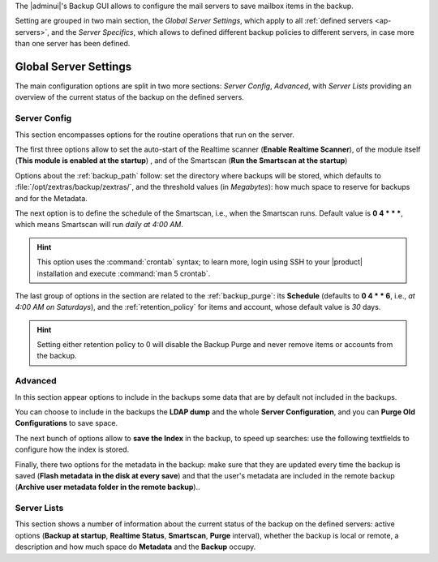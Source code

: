 .. SPDX-FileCopyrightText: 2022 Zextras <https://www.zextras.com/>
..
.. SPDX-License-Identifier: CC-BY-NC-SA-4.0

The |adminui|\'s Backup GUI allows to configure the mail servers to
save mailbox items in the backup.

Setting are grouped in two main section, the *Global Server Settings*,
which apply to all :ref:`defined servers <ap-servers>`, and the *Server
Specifics*, which allows to defined different backup policies to
different servers, in case more than one server has been defined.

.. _ap-bk-global:

Global Server Settings
----------------------

The main configuration options are split in two more sections: *Server
Config*, *Advanced*, with *Server Lists* providing an overview of the
current status of the backup on the defined servers.

.. _ap-bk-server-conf:

Server Config
~~~~~~~~~~~~~

This section encompasses options for the routine operations that run
on the server.

The first three options allow to set the auto-start of the Realtime
scanner (**Enable Realtime Scanner**), of the module itself (**This
module is enabled at the startup**) , and of the Smartscan (**Run the
Smartscan at the startup**)

Options about the :ref:`backup_path` follow: set the directory where
backups will be stored, which defaults to
:file:`/opt/zextras/backup/zextras/`, and the threshold values (in
*Megabytes*): how much space to reserve for backups and for the
Metadata.

The next option is to define the schedule of the Smartscan, i.e., when
the Smartscan runs. Default value is **0 4 * * \***, which means
Smartscan will run *daily at 4:00 AM*.

.. hint:: This option uses the :command:`crontab` syntax; to learn
   more, login using SSH to your |product| installation and execute
   :command:`man 5 crontab`.

The last group of options in the section are related to the
:ref:`backup_purge`: its **Schedule** (defaults to **0 4 * * 6**,
i.e., *at 4:00 AM on Saturdays*), and the :ref:`retention_policy` for
items and account, whose default value is *30* days.

.. hint:: Setting either retention policy to 0 will disable the Backup
   Purge and never remove items or accounts from the backup. 

.. _ap-bk-adv:

Advanced
~~~~~~~~

In this section appear options to include in the backups some data 
that are by default not included in the backups.

.. what are "latency high/low threshold"?

You can choose to include in the backups the **LDAP dump** and the
whole **Server Configuration**, and you can **Purge Old
Configurations** to save space.

The next bunch of options allow to **save the Index** in the backup, to
speed up searches: use the following textfields to configure how the
index is stored.

Finally, there two options for the metadata in the backup: make sure
that they are updated every time the backup is saved (**Flash metadata
in the disk at every save**) and that the user's metadata are included
in the remote backup (**Archive user metadata folder in the remote
backup**)..
   
.. _ap-bk-server-list:

Server Lists
~~~~~~~~~~~~

This section shows a number of information about the current status of
the backup on the defined servers: active options (**Backup at
startup**, **Realtime Status**, **Smartscan**, **Purge** interval),
whether the backup is local or remote, a description and how much
space do **Metadata** and the **Backup** occupy.
